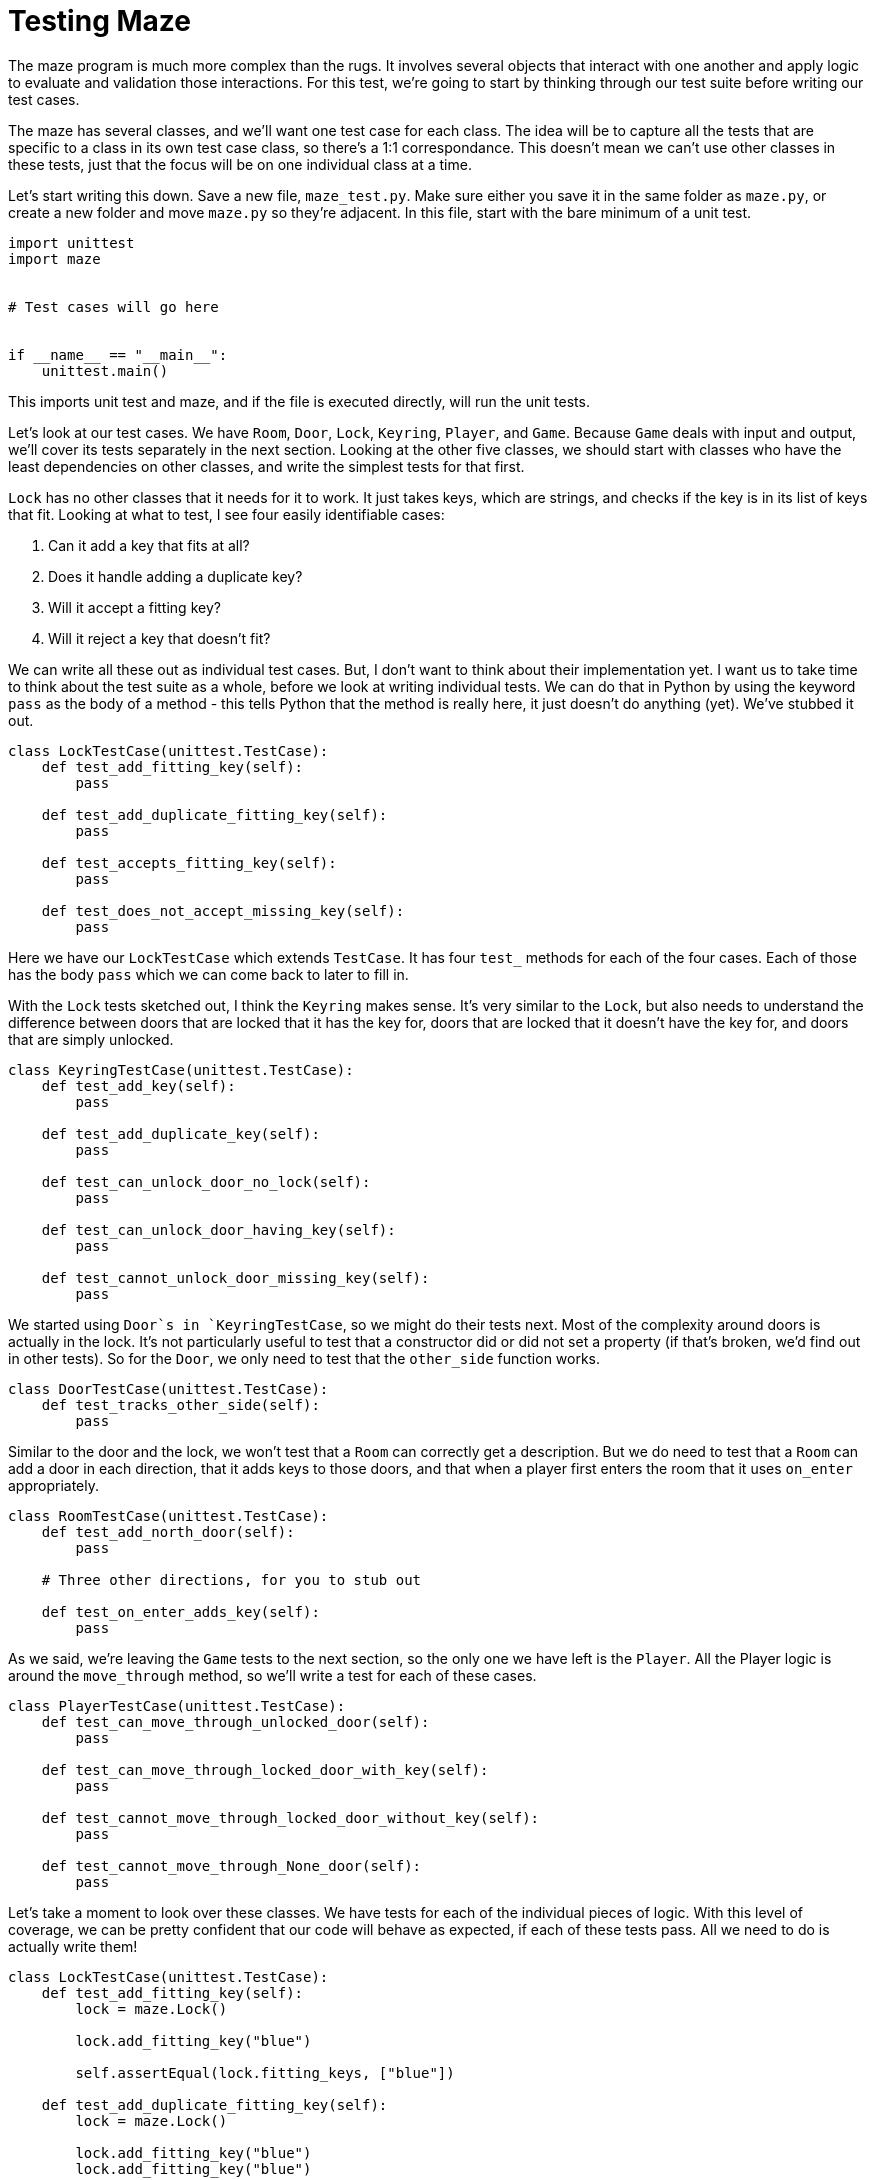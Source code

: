 = Testing Maze

The maze program is much more complex than the rugs. It involves several objects
that interact with one another and apply logic to evaluate and validation those
interactions. For this test, we're going to start by thinking through our test
suite before writing our test cases.

The maze has several classes, and we'll want one test case for each class. The
idea will be to capture all the tests that are specific to a class in its own
test case class, so there's a 1:1 correspondance. This doesn't mean we can't use
other classes in these tests, just that the focus will be on one individual
class at a time.

Let's start writing this down. Save a new file, `maze_test.py`. Make sure either
you save it in the same folder as `maze.py`, or create a new folder and move
`maze.py` so they're adjacent. In this file, start with the bare minimum of a
unit test.

[source,python]
----
import unittest
import maze


# Test cases will go here


if __name__ == "__main__":
    unittest.main()
----

This imports unit test and maze, and if the file is executed directly, will run
the unit tests.

Let's look at our test cases. We have `Room`, `Door`, `Lock`, `Keyring`,
`Player`, and `Game`. Because `Game` deals with input and output, we'll cover
its tests separately in the next section. Looking at the other five classes, we
should start with classes who have the least dependencies on other classes, and
write the simplest tests for that first.

`Lock` has no other classes that it needs for it to work. It just takes keys,
which are strings, and checks if the key is in its list of keys that fit.
Looking at what to test, I see four easily identifiable cases:

1.  Can it add a key that fits at all?
2.  Does it handle adding a duplicate key?
3.  Will it accept a fitting key?
4.  Will it reject a key that doesn't fit?

We can write all these out as individual test cases. But, I don't want to think
about their implementation yet. I want us to take time to think about the test
suite as a whole, before we look at writing individual tests. We can do that in
Python by using the keyword `pass` as the body of a method - this tells Python
that the method is really here, it just doesn't do anything (yet). We've stubbed
it out.

[source,python]
----
class LockTestCase(unittest.TestCase):
    def test_add_fitting_key(self):
        pass

    def test_add_duplicate_fitting_key(self):
        pass

    def test_accepts_fitting_key(self):
        pass

    def test_does_not_accept_missing_key(self):
        pass
----

Here we have our `LockTestCase` which extends `TestCase`. It has four `test_`
methods for each of the four cases. Each of those has the body `pass` which we
can come back to later to fill in.

With the `Lock` tests sketched out, I think the `Keyring` makes sense. It's very
similar to the `Lock`, but also needs to understand the difference between doors
that are locked that it has the key for, doors that are locked that it doesn't
have the key for, and doors that are simply unlocked.

[source,python]
----
class KeyringTestCase(unittest.TestCase):
    def test_add_key(self):
        pass

    def test_add_duplicate_key(self):
        pass

    def test_can_unlock_door_no_lock(self):
        pass

    def test_can_unlock_door_having_key(self):
        pass

    def test_cannot_unlock_door_missing_key(self):
        pass
----

We started using `Door`s in `KeyringTestCase`, so we might do their tests next.
Most of the complexity around doors is actually in the lock. It's not
particularly useful to test that a constructor did or did not set a property (if
that's broken, we'd find out in other tests). So for the `Door`, we only need to
test that the `other_side` function works.

[source,python]
----
class DoorTestCase(unittest.TestCase):
    def test_tracks_other_side(self):
        pass
----

Similar to the door and the lock, we won't test that a `Room` can correctly get
a description. But we do need to test that a `Room` can add a door in each
direction, that it adds keys to those doors, and that when a player first enters
the room that it uses `on_enter` appropriately.

[source,python]
----
class RoomTestCase(unittest.TestCase):
    def test_add_north_door(self):
        pass

    # Three other directions, for you to stub out

    def test_on_enter_adds_key(self):
        pass
----

As we said, we're leaving the `Game` tests to the next section, so the only one
we have left is the `Player`. All the Player logic is around the `move_through`
method, so we'll write a test for each of these cases.

[source,python]
----
class PlayerTestCase(unittest.TestCase):
    def test_can_move_through_unlocked_door(self):
        pass

    def test_can_move_through_locked_door_with_key(self):
        pass

    def test_cannot_move_through_locked_door_without_key(self):
        pass

    def test_cannot_move_through_None_door(self):
        pass
----

Let's take a moment to look over these classes. We have tests for each of the
individual pieces of logic. With this level of coverage, we can be pretty
confident that our code will behave as expected, if each of these tests pass.
All we need to do is actually write them!


[source,python]
----
class LockTestCase(unittest.TestCase):
    def test_add_fitting_key(self):
        lock = maze.Lock()

        lock.add_fitting_key("blue")

        self.assertEqual(lock.fitting_keys, ["blue"])

    def test_add_duplicate_fitting_key(self):
        lock = maze.Lock()

        lock.add_fitting_key("blue")
        lock.add_fitting_key("blue")

        self.assertEqual(lock.fitting_keys, ["blue"])

    def test_accepts_fitting_key(self):
        lock = maze.Lock()
        lock.add_fitting_key("blue")

        accepts = lock.accepts("blue")

        self.assertTrue(accepts)

    def test_does_not_accept_missing_key(self):
        lock = maze.Lock()
        lock.add_fitting_key("blue")

        accepts = lock.accepts("red")

        self.assertFalse(accepts)
----

[source,python]
----
class KeyringTestCase(unittest.TestCase):
    def test_can_unlock_door_no_lock(self):
        keyring = maze.Keyring()
        door = maze.Door(maze.Room(), maze.Room())

        can_unlock = keyring.can_unlock(door)

        self.assertTrue(can_unlock)

    def test_can_unlock_door_having_key(self):
        key = "blue"
        keyring = maze.Keyring()
        lock = maze.Lock()
        keyring.add_key(key)
        lock.add_fitting_key(key)
        door = maze.Door(maze.Room(), maze.Room(), lock)

        can_unlock = keyring.can_unlock(door)

        self.assertTrue(can_unlock)
----

[source,python]
----
class DoorTestCase(unittest.TestCase):
    def test_tracks_other_side(self):
        room_a = maze.Room("A")
        room_b = maze.Room("B")
        door = maze.Door(room_a, room_b)

        other_size_a = door.other_side(room_a)
        other_size_b = door.other_side(room_b)

        self.assertEqual(other_size_a, room_b)
        self.assertEqual(other_size_b, room_a)
----

[source,python]
----
class RoomTestCase(unittest.TestCase):
    def test_add_north_door(self):
        room = maze.Room("A")
        north_room = maze.Room("B")

        room.add_north_door(north_room)

        self.assertEqual(room.north_door.other_side(room), north_room)
        self.assertEqual(
            north_room.south_door.other_side(north_room), room)
        self.assertIsNone(north_room.north_door)

    def test_on_enter_adds_key(self):
        room = maze.Room("A", "blue")
        player = maze.Player()

        room.on_enter(player)

        self.assertIn("blue", player.keyring.keys)
----

[source,python]
----
class PlayerTestCase(unittest.TestCase):
    def test_can_move_through_locked_door_with_key(self):
        key = "blue"
        room_a = maze.Room("A")
        room_b = maze.Room("B")
        lock = maze.Lock()
        lock.add_fitting_key(key)
        room_a.add_north_door(room_b, lock)
        player = maze.Player(room_a)
        player.keyring.add_key(key)

        player.move_through(room_a.north_door)

        self.assertEqual(player.current_room, room_b)
----